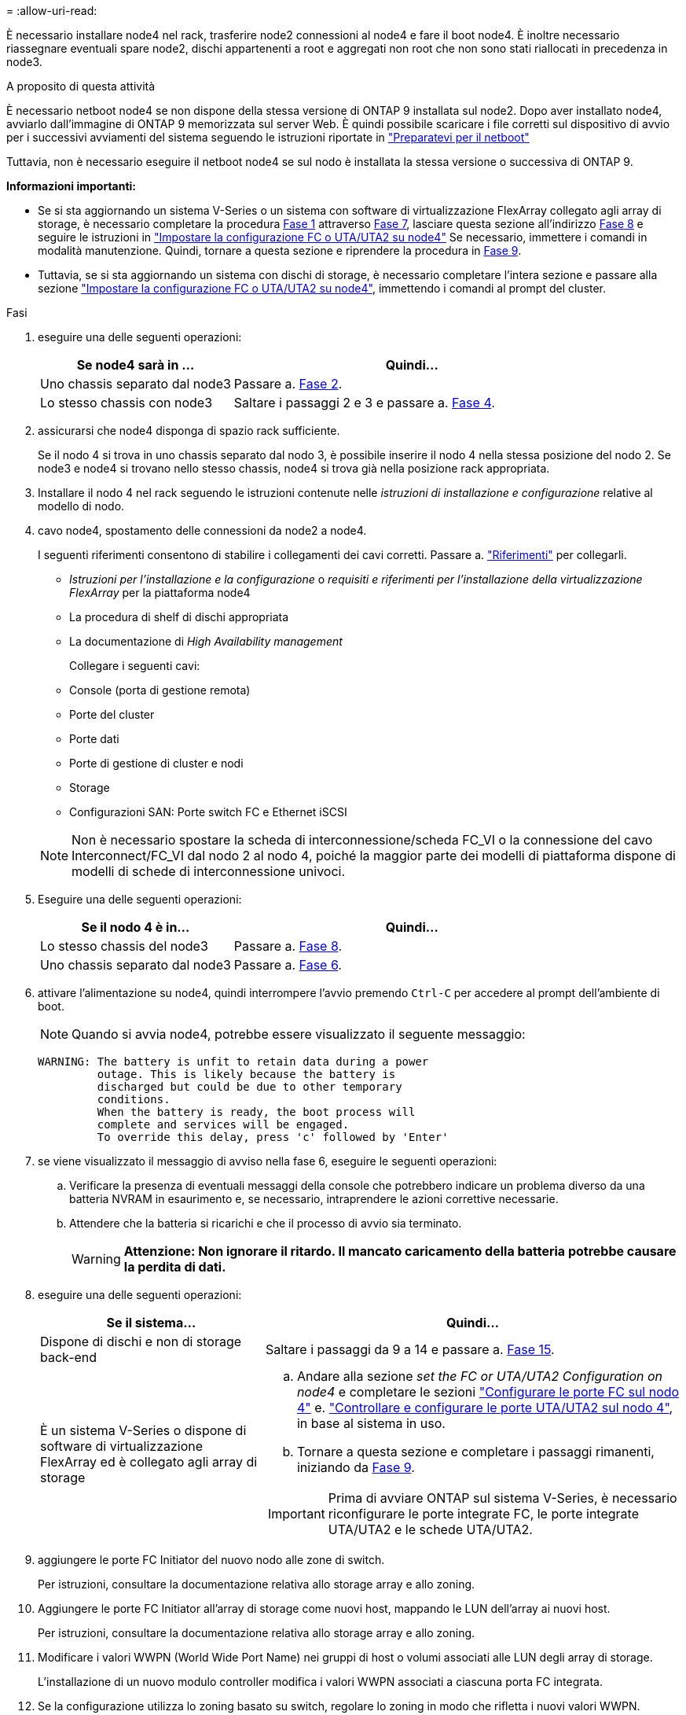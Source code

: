 = 
:allow-uri-read: 


È necessario installare node4 nel rack, trasferire node2 connessioni al node4 e fare il boot node4. È inoltre necessario riassegnare eventuali spare node2, dischi appartenenti a root e aggregati non root che non sono stati riallocati in precedenza in node3.

.A proposito di questa attività
È necessario netboot node4 se non dispone della stessa versione di ONTAP 9 installata sul node2. Dopo aver installato node4, avviarlo dall'immagine di ONTAP 9 memorizzata sul server Web. È quindi possibile scaricare i file corretti sul dispositivo di avvio per i successivi avviamenti del sistema seguendo le istruzioni riportate in link:prepare_for_netboot.html["Preparatevi per il netboot"]

Tuttavia, non è necessario eseguire il netboot node4 se sul nodo è installata la stessa versione o successiva di ONTAP 9.

*Informazioni importanti:*

* Se si sta aggiornando un sistema V-Series o un sistema con software di virtualizzazione FlexArray collegato agli array di storage, è necessario completare la procedura <<man_install4_Step1,Fase 1>> attraverso <<man_install4_Step7,Fase 7>>, lasciare questa sezione all'indirizzo <<man_install4_Step8,Fase 8>> e seguire le istruzioni in link:set_fc_uta_uta2_config_node4.html["Impostare la configurazione FC o UTA/UTA2 su node4"] Se necessario, immettere i comandi in modalità manutenzione. Quindi, tornare a questa sezione e riprendere la procedura in <<man_install4_Step9,Fase 9>>.
* Tuttavia, se si sta aggiornando un sistema con dischi di storage, è necessario completare l'intera sezione e passare alla sezione link:set_fc_uta_uta2_config_node4.html["Impostare la configurazione FC o UTA/UTA2 su node4"], immettendo i comandi al prompt del cluster.


.Fasi
. [[man_install4_Step1]]eseguire una delle seguenti operazioni:
+
[cols="35,65"]
|===
| Se node4 sarà in ... | Quindi... 


| Uno chassis separato dal node3 | Passare a. <<man_install4_Step2,Fase 2>>. 


| Lo stesso chassis con node3 | Saltare i passaggi 2 e 3 e passare a. <<man_install4_Step4,Fase 4>>. 
|===
. [[man_install4_Step2]] assicurarsi che node4 disponga di spazio rack sufficiente.
+
Se il nodo 4 si trova in uno chassis separato dal nodo 3, è possibile inserire il nodo 4 nella stessa posizione del nodo 2. Se node3 e node4 si trovano nello stesso chassis, node4 si trova già nella posizione rack appropriata.

. Installare il nodo 4 nel rack seguendo le istruzioni contenute nelle _istruzioni di installazione e configurazione_ relative al modello di nodo.
. [[man_install4_Step4]]cavo node4, spostamento delle connessioni da node2 a node4.
+
I seguenti riferimenti consentono di stabilire i collegamenti dei cavi corretti. Passare a. link:other_references.html["Riferimenti"] per collegarli.

+
** _Istruzioni per l'installazione e la configurazione_ o _requisiti e riferimenti per l'installazione della virtualizzazione FlexArray_ per la piattaforma node4
** La procedura di shelf di dischi appropriata
** La documentazione di _High Availability management_
+
Collegare i seguenti cavi:

** Console (porta di gestione remota)
** Porte del cluster
** Porte dati
** Porte di gestione di cluster e nodi
** Storage
** Configurazioni SAN: Porte switch FC e Ethernet iSCSI


+

NOTE: Non è necessario spostare la scheda di interconnessione/scheda FC_VI o la connessione del cavo Interconnect/FC_VI dal nodo 2 al nodo 4, poiché la maggior parte dei modelli di piattaforma dispone di modelli di schede di interconnessione univoci.

. Eseguire una delle seguenti operazioni:
+
[cols="35,65"]
|===
| Se il nodo 4 è in... | Quindi... 


| Lo stesso chassis del node3 | Passare a. <<man_install4_Step8,Fase 8>>. 


| Uno chassis separato dal node3 | Passare a. <<man_install4_Step6,Fase 6>>. 
|===
. [[man_install4_Step6]]attivare l'alimentazione su node4, quindi interrompere l'avvio premendo `Ctrl-C` per accedere al prompt dell'ambiente di boot.
+

NOTE: Quando si avvia node4, potrebbe essere visualizzato il seguente messaggio:

+
[listing]
----
WARNING: The battery is unfit to retain data during a power
         outage. This is likely because the battery is
         discharged but could be due to other temporary
         conditions.
         When the battery is ready, the boot process will
         complete and services will be engaged.
         To override this delay, press 'c' followed by 'Enter'
----
. [[man_install4_Step7]]se viene visualizzato il messaggio di avviso nella fase 6, eseguire le seguenti operazioni:
+
.. Verificare la presenza di eventuali messaggi della console che potrebbero indicare un problema diverso da una batteria NVRAM in esaurimento e, se necessario, intraprendere le azioni correttive necessarie.
.. Attendere che la batteria si ricarichi e che il processo di avvio sia terminato.
+

WARNING: *Attenzione: Non ignorare il ritardo. Il mancato caricamento della batteria potrebbe causare la perdita di dati.*



. [[man_install4_Step8]]eseguire una delle seguenti operazioni:
+
[cols="35,65"]
|===
| Se il sistema... | Quindi... 


| Dispone di dischi e non di storage back-end | Saltare i passaggi da 9 a 14 e passare a. <<man_install4_Step15,Fase 15>>. 


| È un sistema V-Series o dispone di software di virtualizzazione FlexArray ed è collegato agli array di storage  a| 
.. Andare alla sezione _set the FC or UTA/UTA2 Configuration on node4_ e completare le sezioni link:set_fc_uta_uta2_config_node4.html#configure-fc-ports-on-node4["Configurare le porte FC sul nodo 4"] e. link:set_fc_uta_uta2_config_node4.html#check-and-configure-utauta2-ports-on-node4["Controllare e configurare le porte UTA/UTA2 sul nodo 4"], in base al sistema in uso.
.. Tornare a questa sezione e completare i passaggi rimanenti, iniziando da <<man_install4_Step9,Fase 9>>.



IMPORTANT: Prima di avviare ONTAP sul sistema V-Series, è necessario riconfigurare le porte integrate FC, le porte integrate UTA/UTA2 e le schede UTA/UTA2.

|===
. [[man_install4_Step9]]aggiungere le porte FC Initiator del nuovo nodo alle zone di switch.
+
Per istruzioni, consultare la documentazione relativa allo storage array e allo zoning.

. Aggiungere le porte FC Initiator all'array di storage come nuovi host, mappando le LUN dell'array ai nuovi host.
+
Per istruzioni, consultare la documentazione relativa allo storage array e allo zoning.

. Modificare i valori WWPN (World Wide Port Name) nei gruppi di host o volumi associati alle LUN degli array di storage.
+
L'installazione di un nuovo modulo controller modifica i valori WWPN associati a ciascuna porta FC integrata.

. Se la configurazione utilizza lo zoning basato su switch, regolare lo zoning in modo che rifletta i nuovi valori WWPN.
. Verificare che i LUN degli array siano ora visibili al nodo 4 immettendo il seguente comando ed esaminandone l'output:
+
`sysconfig -v`

+
Il sistema visualizza tutti i LUN degli array visibili a ciascuna porta FC Initiator. Se le LUN dell'array non sono visibili, non è possibile riassegnare i dischi da node2 a node4 più avanti in questa sezione.

. Premere `Ctrl-C` Per visualizzare il menu di avvio e selezionare la modalità di manutenzione.
. [[man_install4_Step15]]al prompt della modalità di manutenzione, immettere il seguente comando:
+
`halt`

+
Il sistema si arresta al prompt dell'ambiente di avvio.

. Configurare il nodo 4 per ONTAP:
+
`set-defaults`


